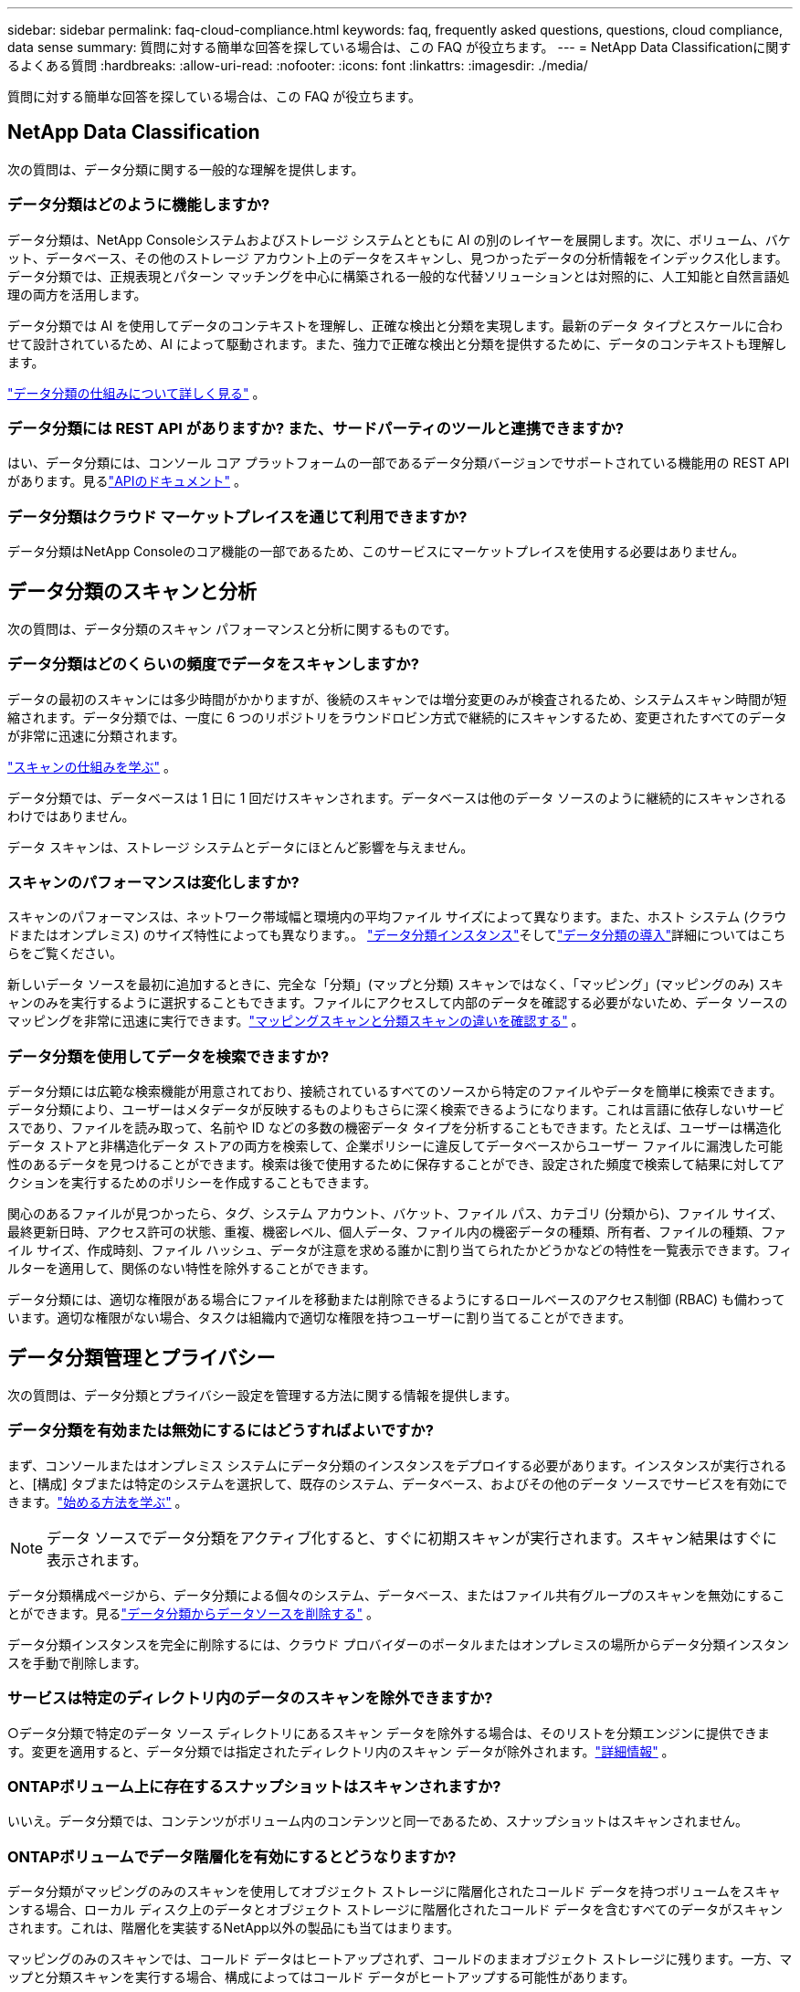 ---
sidebar: sidebar 
permalink: faq-cloud-compliance.html 
keywords: faq, frequently asked questions, questions, cloud compliance, data sense 
summary: 質問に対する簡単な回答を探している場合は、この FAQ が役立ちます。 
---
= NetApp Data Classificationに関するよくある質問
:hardbreaks:
:allow-uri-read: 
:nofooter: 
:icons: font
:linkattrs: 
:imagesdir: ./media/


[role="lead"]
質問に対する簡単な回答を探している場合は、この FAQ が役立ちます。



== NetApp Data Classification

次の質問は、データ分類に関する一般的な理解を提供します。



=== データ分類はどのように機能しますか?

データ分類は、NetApp Consoleシステムおよびストレージ システムとともに AI の別のレイヤーを展開します。次に、ボリューム、バケット、データベース、その他のストレージ アカウント上のデータをスキャンし、見つかったデータの分析情報をインデックス化します。データ分類では、正規表現とパターン マッチングを中心に構築される一般的な代替ソリューションとは対照的に、人工知能と自然言語処理の両方を活用します。

データ分類では AI を使用してデータのコンテキストを理解し、正確な検出と分類を実現します。最新のデータ タイプとスケールに合わせて設計されているため、AI によって駆動されます。また、強力で正確な検出と分類を提供するために、データのコンテキストも理解します。

link:concept-classification.html["データ分類の仕組みについて詳しく見る"] 。



=== データ分類には REST API がありますか? また、サードパーティのツールと連携できますか?

はい、データ分類には、コンソール コア プラットフォームの一部であるデータ分類バージョンでサポートされている機能用の REST API があります。見るlink:api-classification.html["APIのドキュメント"] 。



=== データ分類はクラウド マーケットプレイスを通じて利用できますか?

データ分類はNetApp Consoleのコア機能の一部であるため、このサービスにマーケットプレイスを使用する必要はありません。



== データ分類のスキャンと分析

次の質問は、データ分類のスキャン パフォーマンスと分析に関するものです。



=== データ分類はどのくらいの頻度でデータをスキャンしますか?

データの最初のスキャンには多少時間がかかりますが、後続のスキャンでは増分変更のみが検査されるため、システムスキャン時間が短縮されます。データ分類では、一度に 6 つのリポジトリをラウンドロビン方式で継続的にスキャンするため、変更されたすべてのデータが非常に迅速に分類されます。

link:task-scanning-overview.html["スキャンの仕組みを学ぶ"] 。

データ分類では、データベースは 1 日に 1 回だけスキャンされます。データベースは他のデータ ソースのように継続的にスキャンされるわけではありません。

データ スキャンは、ストレージ システムとデータにほとんど影響を与えません。



=== スキャンのパフォーマンスは変化しますか?

スキャンのパフォーマンスは、ネットワーク帯域幅と環境内の平均ファイル サイズによって異なります。また、ホスト システム (クラウドまたはオンプレミス) のサイズ特性によっても異なります。。 link:concept-classification.html["データ分類インスタンス"]そしてlink:task-deploy-overview.html["データ分類の導入"]詳細についてはこちらをご覧ください。

新しいデータ ソースを最初に追加するときに、完全な「分類」(マップと分類) スキャンではなく、「マッピング」(マッピングのみ) スキャンのみを実行するように選択することもできます。ファイルにアクセスして内部のデータを確認する必要がないため、データ ソースのマッピングを非常に迅速に実行できます。link:task-scanning-overview.html["マッピングスキャンと分類スキャンの違いを確認する"] 。



=== データ分類を使用してデータを検索できますか?

データ分類には広範な検索機能が用意されており、接続されているすべてのソースから特定のファイルやデータを簡単に検索できます。データ分類により、ユーザーはメタデータが反映するものよりもさらに深く検索できるようになります。これは言語に依存しないサービスであり、ファイルを読み取って、名前や ID などの多数の機密データ タイプを分析することもできます。たとえば、ユーザーは構造化データ ストアと非構造化データ ストアの両方を検索して、企業ポリシーに違反してデータベースからユーザー ファイルに漏洩した可能性のあるデータを見つけることができます。検索は後で使用するために保存することができ、設定された頻度で検索して結果に対してアクションを実行するためのポリシーを作成することもできます。

関心のあるファイルが見つかったら、タグ、システム アカウント、バケット、ファイル パス、カテゴリ (分類から)、ファイル サイズ、最終更新日時、アクセス許可の状態、重複、機密レベル、個人データ、ファイル内の機密データの種類、所有者、ファイルの種類、ファイル サイズ、作成時刻、ファイル ハッシュ、データが注意を求める誰かに割り当てられたかどうかなどの特性を一覧表示できます。フィルターを適用して、関係のない特性を除外することができます。

データ分類には、適切な権限がある場合にファイルを移動または削除できるようにするロールベースのアクセス制御 (RBAC) も備わっています。適切な権限がない場合、タスクは組織内で適切な権限を持つユーザーに割り当てることができます。



== データ分類管理とプライバシー

次の質問は、データ分類とプライバシー設定を管理する方法に関する情報を提供します。



=== データ分類を有効または無効にするにはどうすればよいですか?

まず、コンソールまたはオンプレミス システムにデータ分類のインスタンスをデプロイする必要があります。インスタンスが実行されると、[構成] タブまたは特定のシステムを選択して、既存のシステム、データベース、およびその他のデータ ソースでサービスを有効にできます。link:task-getting-started-compliance.html["始める方法を学ぶ"] 。


NOTE: データ ソースでデータ分類をアクティブ化すると、すぐに初期スキャンが実行されます。スキャン結果はすぐに表示されます。

データ分類構成ページから、データ分類による個々のシステム、データベース、またはファイル共有グループのスキャンを無効にすることができます。見るlink:task-managing-compliance.html["データ分類からデータソースを削除する"] 。

データ分類インスタンスを完全に削除するには、クラウド プロバイダーのポータルまたはオンプレミスの場所からデータ分類インスタンスを手動で削除します。



=== サービスは特定のディレクトリ内のデータのスキャンを除外できますか?

○データ分類で特定のデータ ソース ディレクトリにあるスキャン データを除外する場合は、そのリストを分類エンジンに提供できます。変更を適用すると、データ分類では指定されたディレクトリ内のスキャン データが除外されます。link:task-exclude-scan-paths.html["詳細情報"] 。



=== ONTAPボリューム上に存在するスナップショットはスキャンされますか?

いいえ。データ分類では、コンテンツがボリューム内のコンテンツと同一であるため、スナップショットはスキャンされません。



=== ONTAPボリュームでデータ階層化を有効にするとどうなりますか?

データ分類がマッピングのみのスキャンを使用してオブジェクト ストレージに階層化されたコールド データを持つボリュームをスキャンする場合、ローカル ディスク上のデータとオブジェクト ストレージに階層化されたコールド データを含むすべてのデータがスキャンされます。これは、階層化を実装するNetApp以外の製品にも当てはまります。

マッピングのみのスキャンでは、コールド データはヒートアップされず、コールドのままオブジェクト ストレージに残ります。一方、マップと分類スキャンを実行する場合、構成によってはコールド データがヒートアップする可能性があります。



== ソースシステムの種類とデータ型

次の質問は、スキャンできるストレージの種類と、スキャンされるデータの種類に関するものです。



=== 政府地域に展開する場合、何か制限はありますか?

データ分類は、コンソール エージェントが政府リージョン (AWS GovCloud、Azure Gov、または Azure DoD) にデプロイされている場合にサポートされます (「制限モード」とも呼ばれます)。



=== インターネットにアクセスできないサイトにデータ分類をインストールする場合、どのデータ ソースをスキャンできますか?


IMPORTANT: BlueXPプライベート モード (レガシーBlueXPインターフェイス) は通常、インターネット接続がなく、AWS Secret Cloud、AWS Top Secret Cloud、Azure IL6 などの安全なクラウド領域があるオンプレミス環境で使用されます。NetApp は、従来のBlueXPインターフェースを使用してこれらの環境を引き続きサポートします。従来のBlueXPインターフェースのプライベートモードのドキュメントについては、link:https://docs.netapp.com/us-en/console-setup-admin/media/BlueXP-Private-Mode-legacy-interface.pdf["BlueXPプライベートモードの PDF ドキュメント"^] 。

データ分類では、オンプレミス サイトのローカルにあるデータ ソースからのデータのみをスキャンできます。現時点では、データ分類では、次のローカル データ ソースを「プライベート モード」(「ダーク」サイトとも呼ばれます) でスキャンできます。

* オンプレミスのONTAPシステム
* データベーススキーマ
* Simple Storage Service (S3) プロトコルを使用するオブジェクト ストレージ




=== どのようなファイル形式がサポートされていますか?

データ分類では、すべてのファイルをスキャンしてカテゴリとメタデータの分析情報を取得し、ダッシュボードのファイル タイプ セクションにすべてのファイル タイプを表示します。

データ分類が個人識別情報 (PII) を検出する場合、または DSAR 検索を実行する場合は、次のファイル形式のみがサポートされます。

`+.CSV, .DCM, .DOC, .DOCX, .JSON, .PDF, .PPTX, .RTF, .TXT, .XLS, .XLSX, Docs, Sheets, and Slides+`



=== データ分類ではどのような種類のデータとメタデータをキャプチャしますか?

データ分類を使用すると、データ ソースに対して一般的な「マッピング」スキャンまたは完全な「分類」スキャンを実行できます。マッピングではデータの概要のみが提供されますが、分類ではデータの詳細なスキャンが提供されます。ファイルにアクセスして内部のデータを確認する必要がないため、データ ソースのマッピングを非常に迅速に実行できます。

* *データ マッピング スキャン (マッピングのみのスキャン)*: データ分類ではメタデータのみをスキャンします。これは、全体的なデータ管理とガバナンス、プロジェクトの迅速なスコープ設定、非常に大規模な資産、優先順位付けに役立ちます。データ マッピングはメタデータに基づいており、高速スキャンと見なされます。
+
高速スキャンの後、データ マッピング レポートを生成できます。このレポートは、企業のデータ ソースに保存されているデータの概要であり、リソースの使用率、移行、バックアップ、セキュリティ、コンプライアンス プロセスに関する意思決定に役立ちます。

* *データ分類ディープ スキャン (マップと分類スキャン)*: データ分類では、環境全体で標準プロトコルと読み取り専用権限を使用してデータをスキャンします。選択されたファイルが開かれ、ビジネス関連の機密データ、個人情報、およびランサムウェアに関連する問題がないかスキャンされます。
+
完全スキャン後には、データ調査ページでのデータの表示と絞り込み、ファイル内の名前の検索、ソース ファイルのコピー、移動、削除など、データに適用できる追加のデータ分類機能が多数あります。



データ分類では、ファイル名、権限、作成時間、最終アクセス、最終変更などのメタデータを取得します。これには、データ調査の詳細ページとデータ調査レポートに表示されるすべてのメタデータが含まれます。

データ分類では、個人情報 (PII) や機密個人情報 (SPII) など、さまざまな種類のプライベート データを識別できます。個人データの詳細については、xref:reference-private-data-categories.html[データ分類がスキャンする個人データのカテゴリ] 。



=== データ分類情報を特定のユーザーに制限できますか?

はい、データ分類はNetApp Consoleと完全に統合されています。  NetApp Consoleユーザーは、権限に応じて表示資格のあるシステムの情報のみを表示できます。

さらに、特定のユーザーにデータ分類設定の管理権限を与えずにデータ分類スキャン結果の表示のみを許可する場合は、そのユーザーに *分類閲覧者* ロール ( NetApp Consoleを標準モードで使用する場合) または *コンプライアンス閲覧者* ロール ( NetApp Consoleを制限モードで使用する場合) を割り当てることができます。link:concept-classification.html["詳細情報"] 。



=== ブラウザとデータ分類の間で送信されるプライベートデータに誰でもアクセスできますか?

いいえ。ブラウザとデータ分類インスタンス間で送信されるプライベート データは、TLS 1.2 を使用したエンドツーエンドの暗号化によって保護されるため、 NetAppおよびNetApp以外の関係者はそれを読み取ることができません。データ分類は、アクセスを要求して承認しない限り、データや結果をNetAppと共有しません。

スキャンされたデータは環境内に残ります。



=== 機密データはどのように扱われますか?

NetApp は機密データにアクセスできず、UI に表示しません。機密データはマスクされます。たとえば、クレジットカード情報の場合は最後の 4 桁が表示されます。



=== データはどこに保存されますか?

スキャン結果は、データ分類インスタンス内の Elasticsearch に保存されます。



=== データにはどのようにアクセスしますか?

データ分類は、API 呼び出しを通じて Elasticsearch に保存されているデータにアクセスします。このアクセスには認証が必要であり、AES-128 を使用して暗号化されます。  Elasticsearch に直接アクセスするには、ルート アクセスが必要です。



== ライセンスとコスト

次の質問は、データ分類を使用するためのライセンスとコストに関するものです。



=== データ分類にはどれくらいの費用がかかりますか?

データ分類は、 NetApp Consoleのコア機能です。料金はかかりません。



== コンソールエージェントの展開

次の質問はコンソール エージェントに関するものです。



=== コンソールエージェントとは何ですか?

コンソール エージェントは、クラウド アカウント内またはオンプレミスのコンピューティング インスタンスで実行されるソフトウェアであり、 NetApp Consoleがクラウド リソースを安全に管理できるようにします。データ分類を使用するには、コンソール エージェントを展開する必要があります。



=== コンソール エージェントはどこにインストールする必要がありますか?

データをスキャンする場合、 NetApp Consoleエージェントを次の場所にインストールする必要があります。

* AWS のCloud Volumes ONTAPまたはAmazon FSx for ONTAPの場合: コンソールエージェントは AWS にあります。
* Azure またはAzure NetApp FilesのCloud Volumes ONTAPの場合: コンソール エージェントは Azure にあります。
* GCP のCloud Volumes ONTAPの場合: コンソール エージェントは GCP にあります。
* オンプレミスのONTAPシステムの場合: コンソール エージェントはオンプレミスです。


これらの場所にデータがある場合は、 https://docs.netapp.com/us-en/console-setup-admin/concept-connectors.html#when-to-use-multiple-connectors["複数のコンソールエージェント"^] 。



=== データ分類には資格情報へのアクセスが必要ですか?

データ分類自体はストレージ資格情報を取得しません。代わりに、コンソール エージェント内に保存されます。

データ分類では、スキャン前に共有をマウントするための CIFS 資格情報などのデータ プレーン資格情報を使用します。



=== サービスとコンソール エージェント間の通信には HTTP が使用されますか?

はい、データ分類は HTTP を使用してコンソール エージェントと通信します。



== データ分類の展開

次の質問は、個別のデータ分類インスタンスに関連しています。



=== データ分類はどのような展開モデルをサポートしていますか?

NetApp Consoleを使用すると、オンプレミス、クラウド、ハイブリッド環境など、事実上あらゆる場所のシステムをスキャンしてレポートできます。データ分類は通常、SaaS モデルを使用して展開されます。このモデルでは、サービスはコンソール インターフェイスを介して有効化され、ハードウェアやソフトウェアのインストールは必要ありません。このクリックアンド実行の展開モードでも、データ ストアがオンプレミスにあるかパブリック クラウドにあるかに関係なく、データ管理を行うことができます。



=== データ分類にはどのようなタイプのインスタンスまたは VM が必要ですか?

いつlink:task-deploy-cloud-compliance.html["クラウドに展開"]:

* AWS では、データ分類は 500 GiB GP2 ディスクを備えた m6i.4xlarge インスタンスで実行されます。デプロイ時により小さいインスタンス タイプを選択できます。
* Azure では、データ分類は 500 GiB のディスクを備えた Standard_D16s_v3 VM 上で実行されます。
* GCP では、データ分類は 500 GiB の標準永続ディスクを備えた n2-standard-16 VM 上で実行されます。


link:concept-classification.html["データ分類の仕組みについて詳しく見る"] 。



=== データ分類を自分のホストに展開できますか?

○ネットワークまたはクラウドでインターネットにアクセスできる Linux ホストにデータ分類ソフトウェアをインストールできます。すべてが同じように機能し、コンソールを通じてスキャン構成と結果を引き続き管理できます。見るlink:task-deploy-compliance-onprem.html["オンプレミスでのデータ分類の導入"]システム要件とインストールの詳細については、こちらをご覧ください。



=== インターネットにアクセスできない安全なサイトはどうなりますか?

はい、それもサポートされています。あなたはできるlink:task-deploy-compliance-dark-site.html["インターネットにアクセスできないオンプレミスサイトにデータ分類を展開する"]完全に安全なサイトのために。
